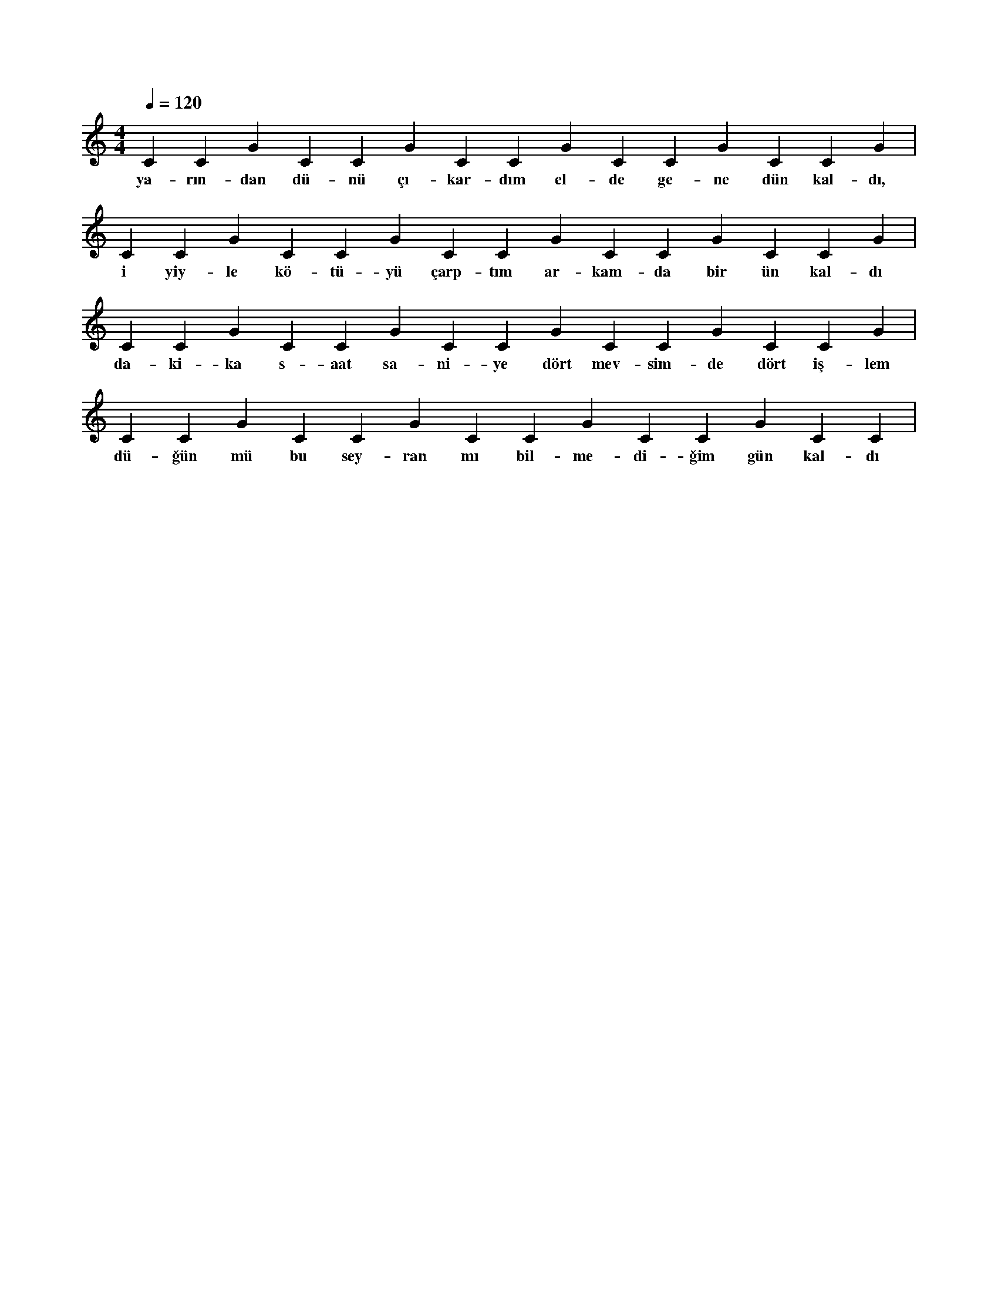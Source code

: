 X:0
M:4/4
L:1/4
Q:120
K:C
V:1
C#2 C#3 G#2 C#2 C#3 G#2 C#2 C#3 G#2 C#2 C#3 G#2 C#2 C#3 G#2 |
w:ya-rın-dan dü-nü çı-kar-dım el-de ge-ne dün kal-dı, 
C#2 C#3 G#2 C#2 C#3 G#2 C#2 C#3 G#2 C#2 C#3 G#2 C#2 C#3 G#2 |
w:i yiy-le kö-tü-yü çarp-tım ar-kam-da bir ün kal-dı 
C#2 C#3 G#2 C#2 C#3 G#2 C#2 C#3 G#2 C#2 C#3 G#2 C#2 C#3 G#2 |
w:da-ki-ka s-aat sa-ni-ye dört mev-sim-de dört iş-lem 
C#2 C#3 G#2 C#2 C#3 G#2 C#2 C#3 G#2 C#2 C#3 G#2 C#2 C#3 |
w:dü-ğün mü bu sey-ran mı bil-me-di-ğim gün kal-dı 

